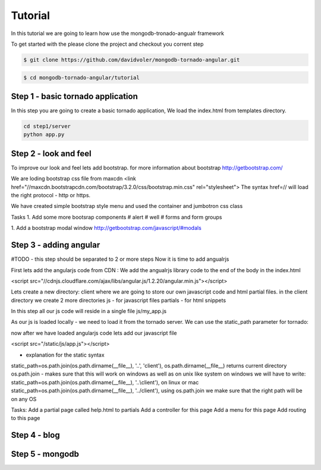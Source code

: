 Tutorial
========

In this tutorial we are going to learn how use the mongodb-tronado-angualr framework

To get started with the please clone the project and checkout you corrent step

.. code-block:: bash

    $ git clone https://github.com/davidvoler/mongodb-tornado-angular.git

.. code-block:: bash

    $ cd mongodb-tornado-angular/tutorial


Step 1 - basic tornado application
----------------------------------
In this step you are going to create a basic tornado application, We load the index.html from templates directory.

.. code-block:: bash

    cd step1/server
    python app.py


Step 2 - look and feel
----------------------
To improve our look and feel lets add bootstrap.
for more information about bootstrap http://getbootstrap.com/

.. code-block:: bash
    cd step2/server
    python app.py

We are loding bootstrap css file from maxcdn
<link href="//maxcdn.bootstrapcdn.com/bootstrap/3.2.0/css/bootstrap.min.css" rel="stylesheet">
The syntax href=// will load the right protocol - http or https.

We have created simple bootstrap style menu and used the container and jumbotron css class

Tasks
1. Add some more bootsrap components
# alert
# well
# forms and form groups

1. Add a bootstrap modal window
http://getbootstrap.com/javascript/#modals


Step 3 - adding angular
-----------------------
#TODO - this step should be separated to 2 or more steps
Now it is time to add angualrjs

First lets add the angularjs code from CDN :
We add the angualrjs library code to the end of the body in the index.html

<script src="//cdnjs.cloudflare.com/ajax/libs/angular.js/1.2.20/angular.min.js"></script>

Lets create a new directory: client  where we are going to store our own javascript code and html partial files.
in the client directory we create 2 more directories
js - for javascript files
partials - for html snippets

In this step all our js code will reside in a single file
js/my_app.js



As our js is loaded locally - we need to load it from the tornado server. We can use the static_path parameter for tornado:

now after we have loaded angularjs code lets add our javascript file

<script src="/static/js/app.js"></script>


- explanation for the static syntax
static_path=os.path.join(os.path.dirname(__file__), '..', 'client'),
os.path.dirname(__file__) returns current directory
os.path.join  - makes sure that this will work on windows as well as on unix like system
on windows we will have to write:
static_path=os.path.join(os.path.dirname(__file__), '..\\client'),
on linux or mac
static_path=os.path.join(os.path.dirname(__file__), '../client'),
using os.path.join we make sure that the right path will be on any OS


Tasks:
Add a partial page called help.html to partials
Add a controller for this page
Add a menu for this page
Add routing to this page


Step 4 - blog
-------------


Step 5 - mongodb
----------------


